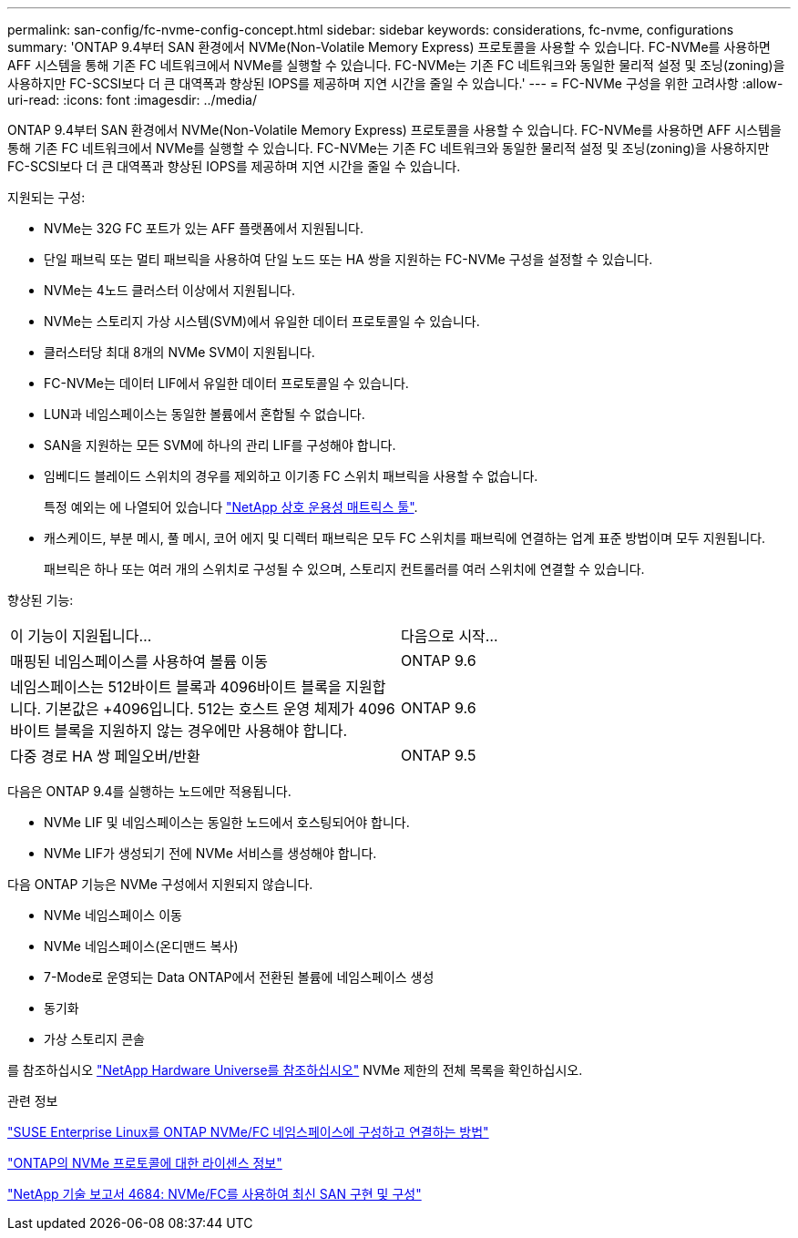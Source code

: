 ---
permalink: san-config/fc-nvme-config-concept.html 
sidebar: sidebar 
keywords: considerations, fc-nvme, configurations 
summary: 'ONTAP 9.4부터 SAN 환경에서 NVMe(Non-Volatile Memory Express) 프로토콜을 사용할 수 있습니다. FC-NVMe를 사용하면 AFF 시스템을 통해 기존 FC 네트워크에서 NVMe를 실행할 수 있습니다. FC-NVMe는 기존 FC 네트워크와 동일한 물리적 설정 및 조닝(zoning)을 사용하지만 FC-SCSI보다 더 큰 대역폭과 향상된 IOPS를 제공하며 지연 시간을 줄일 수 있습니다.' 
---
= FC-NVMe 구성을 위한 고려사항
:allow-uri-read: 
:icons: font
:imagesdir: ../media/


[role="lead"]
ONTAP 9.4부터 SAN 환경에서 NVMe(Non-Volatile Memory Express) 프로토콜을 사용할 수 있습니다. FC-NVMe를 사용하면 AFF 시스템을 통해 기존 FC 네트워크에서 NVMe를 실행할 수 있습니다. FC-NVMe는 기존 FC 네트워크와 동일한 물리적 설정 및 조닝(zoning)을 사용하지만 FC-SCSI보다 더 큰 대역폭과 향상된 IOPS를 제공하며 지연 시간을 줄일 수 있습니다.

지원되는 구성:

* NVMe는 32G FC 포트가 있는 AFF 플랫폼에서 지원됩니다.
* 단일 패브릭 또는 멀티 패브릭을 사용하여 단일 노드 또는 HA 쌍을 지원하는 FC-NVMe 구성을 설정할 수 있습니다.
* NVMe는 4노드 클러스터 이상에서 지원됩니다.
* NVMe는 스토리지 가상 시스템(SVM)에서 유일한 데이터 프로토콜일 수 있습니다.
* 클러스터당 최대 8개의 NVMe SVM이 지원됩니다.
* FC-NVMe는 데이터 LIF에서 유일한 데이터 프로토콜일 수 있습니다.
* LUN과 네임스페이스는 동일한 볼륨에서 혼합될 수 없습니다.
* SAN을 지원하는 모든 SVM에 하나의 관리 LIF를 구성해야 합니다.
* 임베디드 블레이드 스위치의 경우를 제외하고 이기종 FC 스위치 패브릭을 사용할 수 없습니다.
+
특정 예외는 에 나열되어 있습니다 link:https://mysupport.netapp.com/matrix["NetApp 상호 운용성 매트릭스 툴"^].

* 캐스케이드, 부분 메시, 풀 메시, 코어 에지 및 디렉터 패브릭은 모두 FC 스위치를 패브릭에 연결하는 업계 표준 방법이며 모두 지원됩니다.
+
패브릭은 하나 또는 여러 개의 스위치로 구성될 수 있으며, 스토리지 컨트롤러를 여러 스위치에 연결할 수 있습니다.



향상된 기능:

|===


| 이 기능이 지원됩니다... | 다음으로 시작... 


| 매핑된 네임스페이스를 사용하여 볼륨 이동 | ONTAP 9.6 


| 네임스페이스는 512바이트 블록과 4096바이트 블록을 지원합니다. 기본값은 +4096입니다. 512는 호스트 운영 체제가 4096바이트 블록을 지원하지 않는 경우에만 사용해야 합니다. | ONTAP 9.6 


| 다중 경로 HA 쌍 페일오버/반환 | ONTAP 9.5 
|===
다음은 ONTAP 9.4를 실행하는 노드에만 적용됩니다.

* NVMe LIF 및 네임스페이스는 동일한 노드에서 호스팅되어야 합니다.
* NVMe LIF가 생성되기 전에 NVMe 서비스를 생성해야 합니다.


다음 ONTAP 기능은 NVMe 구성에서 지원되지 않습니다.

* NVMe 네임스페이스 이동
* NVMe 네임스페이스(온디맨드 복사)
* 7-Mode로 운영되는 Data ONTAP에서 전환된 볼륨에 네임스페이스 생성
* 동기화
* 가상 스토리지 콘솔


를 참조하십시오 https://hwu.netapp.com["NetApp Hardware Universe를 참조하십시오"^] NVMe 제한의 전체 목록을 확인하십시오.

.관련 정보
https://kb.netapp.com/Advice_and_Troubleshooting/Flash_Storage/AFF_Series/How_to_configure_and_Connect_SUSE_Enterprise_Linux_to_ONTAP_NVMe%2F%2FFC_namespaces["SUSE Enterprise Linux를 ONTAP NVMe/FC 네임스페이스에 구성하고 연결하는 방법"]

https://kb.netapp.com/Advice_and_Troubleshooting/Data_Storage_Software/ONTAP_OS/Licensing_information_for_NVMe_protocol_on_ONTAP["ONTAP의 NVMe 프로토콜에 대한 라이센스 정보"]

http://www.netapp.com/us/media/tr-4684.pdf["NetApp 기술 보고서 4684: NVMe/FC를 사용하여 최신 SAN 구현 및 구성"]
